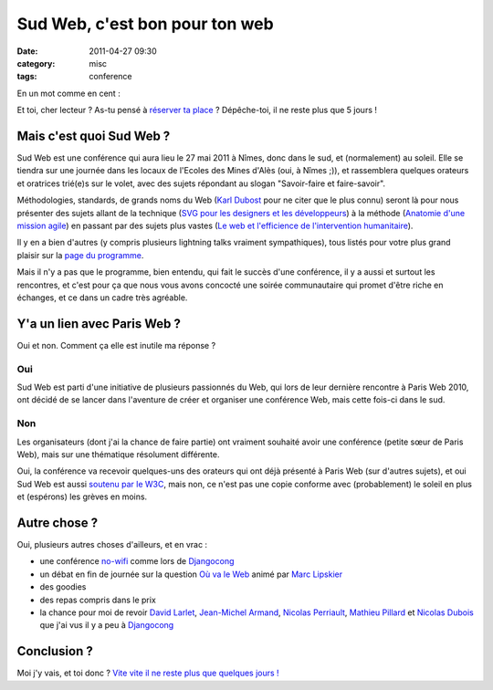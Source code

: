 Sud Web, c'est bon pour ton web
###############################
:date: 2011-04-27 09:30
:category: misc
:tags: conference

En un mot comme en cent :

|sudweb|_

Et toi, cher lecteur ? As-tu pensé à `réserver ta place`_ ? Dépêche-toi,
il ne reste plus que 5 jours !

Mais c'est quoi Sud Web ?
~~~~~~~~~~~~~~~~~~~~~~~~~

Sud Web est une conférence qui aura lieu le 27 mai 2011 à Nîmes, donc
dans le sud, et (normalement) au soleil. Elle se tiendra sur une journée
dans les locaux de l'Ecoles des Mines d'Alès (oui, à Nîmes ;)), et
rassemblera quelques orateurs et oratrices trié(e)s sur le volet, avec
des sujets répondant au slogan "Savoir-faire et faire-savoir".

Méthodologies, standards, de grands noms du Web (`Karl Dubost`_ pour ne
citer que le plus connu) seront là pour nous présenter des sujets allant
de la technique (`SVG pour les designers et les développeurs`_) à la
méthode (`Anatomie d'une mission agile`_) en passant par des sujets plus
vastes (`Le web et l'efficience de l'intervention humanitaire`_).

Il y en a bien d'autres (y compris plusieurs lightning talks vraiment
sympathiques), tous listés pour votre plus grand plaisir sur la `page du
programme`_.

Mais il n'y a pas que le programme, bien entendu, qui fait le succès
d'une conférence, il y a aussi et surtout les rencontres, et c'est pour
ça que nous vous avons concocté une soirée communautaire qui promet
d'être riche en échanges, et ce dans un cadre très agréable.

Y'a un lien avec Paris Web ?
~~~~~~~~~~~~~~~~~~~~~~~~~~~~

Oui et non. Comment ça elle est inutile ma réponse ?

Oui
^^^

Sud Web est parti d'une initiative de plusieurs passionnés du Web, qui
lors de leur dernière rencontre à Paris Web 2010, ont décidé de se
lancer dans l'aventure de créer et organiser une conférence Web, mais
cette fois-ci dans le sud.

Non
^^^

Les organisateurs (dont j'ai la chance de faire partie) ont vraiment
souhaité avoir une conférence (petite sœur de Paris Web), mais sur une
thématique résolument différente.

Oui, la conférence va recevoir quelques-uns des orateurs qui ont déjà
présenté à Paris Web (sur d'autres sujets), et oui Sud Web est aussi
`soutenu par le W3C`_, mais non, ce n'est pas une copie conforme avec
(probablement) le soleil en plus et (espérons) les grèves en moins.

Autre chose ?
~~~~~~~~~~~~~

Oui, plusieurs autres choses d'ailleurs, et en vrac :

-  une conférence `no-wifi`_ comme lors de `Djangocong`_
-  un débat en fin de journée sur la question `Où va le Web`_ animé par
   `Marc Lipskier`_
-  des goodies
-  des repas compris dans le prix
-  la chance pour moi de revoir `David Larlet`_, `Jean-Michel Armand`_,
   `Nicolas Perriault`_, `Mathieu Pillard`_ et `Nicolas Dubois`_ que
   j'ai vus il y a peu à `Djangocong`_

Conclusion ?
~~~~~~~~~~~~

Moi j'y vais, et toi donc ? `Vite vite il ne reste plus que quelques jours !`_

.. |sudweb| image:: images/sudweb.png
    :alt: Sud Web, 27 mai à Nîmes : Savoir Faire et Faire Savoir
.. _sudweb: http://sudweb.fr
.. _réserver ta place: http://sudweb.fr/pages/Inscription
.. _Karl Dubost: http://sudweb.fr/post/Karl-Dubost
.. _SVG pour les designers et les développeurs: http://sudweb.fr/post/SVG-pour-les-designers-et-les-developpeurs
.. _Anatomie d'une mission agile: http://sudweb.fr/post/Anatomie-d-une-mission-agile
.. _Le web et l'efficience de l'intervention humanitaire: http://sudweb.fr/post/Le-web-et-l-efficience-de-l-intervention-humanitaire
.. _page du programme: http://sudweb.fr/category/Programme
.. _soutenu par le W3C: http://www.w3.org/participate/otherevents/
.. _no-wifi: http://nowificonferences.com/fr
.. _Djangocong: http://rencontres.django-fr.org/2011/
.. _Où va le Web: http://sudweb.fr/post/Ou-va-le-Web
.. _Marc Lipskier: http://sudweb.fr/post/Marc-Lipskier
.. _David Larlet: http://david.larlet.fr
.. _Jean-Michel Armand: http://j-mad.com/blog/
.. _Nicolas Perriault: http://blog.akei.com/
.. _Mathieu Pillard: http://sudweb.fr/post/Mathieu-Pillard
.. _Nicolas Dubois: http://sudweb.fr/post/Nicolas-Dubois
.. _Vite vite il ne reste plus que quelques jours !: http://sudweb.fr/pages/Inscription
